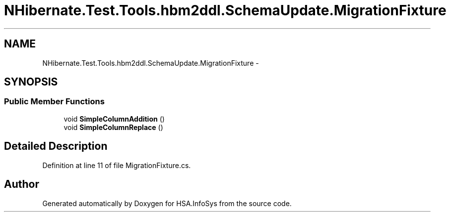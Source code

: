 .TH "NHibernate.Test.Tools.hbm2ddl.SchemaUpdate.MigrationFixture" 3 "Fri Jul 5 2013" "Version 1.0" "HSA.InfoSys" \" -*- nroff -*-
.ad l
.nh
.SH NAME
NHibernate.Test.Tools.hbm2ddl.SchemaUpdate.MigrationFixture \- 
.SH SYNOPSIS
.br
.PP
.SS "Public Member Functions"

.in +1c
.ti -1c
.RI "void \fBSimpleColumnAddition\fP ()"
.br
.ti -1c
.RI "void \fBSimpleColumnReplace\fP ()"
.br
.in -1c
.SH "Detailed Description"
.PP 
Definition at line 11 of file MigrationFixture\&.cs\&.

.SH "Author"
.PP 
Generated automatically by Doxygen for HSA\&.InfoSys from the source code\&.
